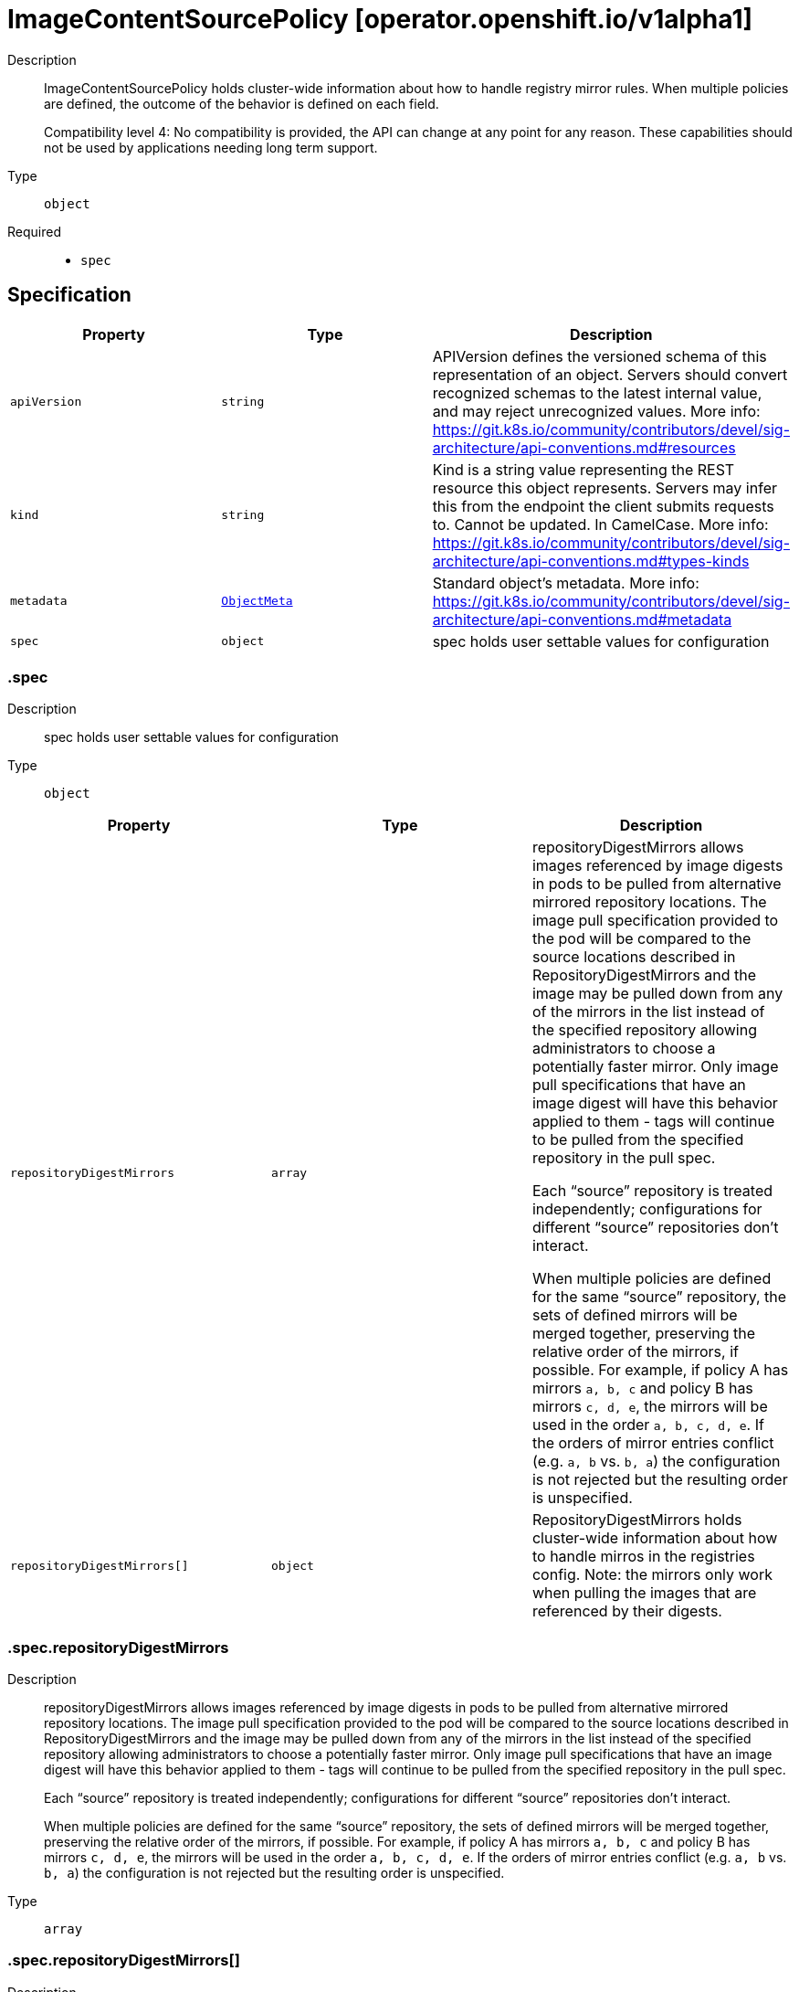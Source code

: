 // Automatically generated by 'openshift-apidocs-gen'. Do not edit.
:_mod-docs-content-type: ASSEMBLY
[id="imagecontentsourcepolicy-operator-openshift-io-v1alpha1"]
= ImageContentSourcePolicy [operator.openshift.io/v1alpha1]

:toc: macro
:toc-title:

toc::[]


Description::
+
--
ImageContentSourcePolicy holds cluster-wide information about how to handle registry mirror rules.
When multiple policies are defined, the outcome of the behavior is defined on each field.

Compatibility level 4: No compatibility is provided, the API can change at any point for any reason. These capabilities should not be used by applications needing long term support.
--

Type::
  `object`

Required::
  - `spec`


== Specification

[cols="1,1,1",options="header"]
|===
| Property | Type | Description

| `apiVersion`
| `string`
| APIVersion defines the versioned schema of this representation of an object. Servers should convert recognized schemas to the latest internal value, and may reject unrecognized values. More info: https://git.k8s.io/community/contributors/devel/sig-architecture/api-conventions.md#resources

| `kind`
| `string`
| Kind is a string value representing the REST resource this object represents. Servers may infer this from the endpoint the client submits requests to. Cannot be updated. In CamelCase. More info: https://git.k8s.io/community/contributors/devel/sig-architecture/api-conventions.md#types-kinds

| `metadata`
| xref:../objects/index.adoc#io-k8s-apimachinery-pkg-apis-meta-v1-ObjectMeta[`ObjectMeta`]
| Standard object's metadata. More info: https://git.k8s.io/community/contributors/devel/sig-architecture/api-conventions.md#metadata

| `spec`
| `object`
| spec holds user settable values for configuration

|===
=== .spec

Description::
+
--
spec holds user settable values for configuration
--

Type::
  `object`




[cols="1,1,1",options="header"]
|===
| Property | Type | Description

| `repositoryDigestMirrors`
| `array`
| repositoryDigestMirrors allows images referenced by image digests in pods to be
pulled from alternative mirrored repository locations. The image pull specification
provided to the pod will be compared to the source locations described in RepositoryDigestMirrors
and the image may be pulled down from any of the mirrors in the list instead of the
specified repository allowing administrators to choose a potentially faster mirror.
Only image pull specifications that have an image digest will have this behavior applied
to them - tags will continue to be pulled from the specified repository in the pull spec.

Each “source” repository is treated independently; configurations for different “source”
repositories don’t interact.

When multiple policies are defined for the same “source” repository, the sets of defined
mirrors will be merged together, preserving the relative order of the mirrors, if possible.
For example, if policy A has mirrors `a, b, c` and policy B has mirrors `c, d, e`, the
mirrors will be used in the order `a, b, c, d, e`.  If the orders of mirror entries conflict
(e.g. `a, b` vs. `b, a`) the configuration is not rejected but the resulting order is unspecified.

| `repositoryDigestMirrors[]`
| `object`
| RepositoryDigestMirrors holds cluster-wide information about how to handle mirros in the registries config.
Note: the mirrors only work when pulling the images that are referenced by their digests.

|===
=== .spec.repositoryDigestMirrors

Description::
+
--
repositoryDigestMirrors allows images referenced by image digests in pods to be
pulled from alternative mirrored repository locations. The image pull specification
provided to the pod will be compared to the source locations described in RepositoryDigestMirrors
and the image may be pulled down from any of the mirrors in the list instead of the
specified repository allowing administrators to choose a potentially faster mirror.
Only image pull specifications that have an image digest will have this behavior applied
to them - tags will continue to be pulled from the specified repository in the pull spec.

Each “source” repository is treated independently; configurations for different “source”
repositories don’t interact.

When multiple policies are defined for the same “source” repository, the sets of defined
mirrors will be merged together, preserving the relative order of the mirrors, if possible.
For example, if policy A has mirrors `a, b, c` and policy B has mirrors `c, d, e`, the
mirrors will be used in the order `a, b, c, d, e`.  If the orders of mirror entries conflict
(e.g. `a, b` vs. `b, a`) the configuration is not rejected but the resulting order is unspecified.
--

Type::
  `array`




=== .spec.repositoryDigestMirrors[]

Description::
+
--
RepositoryDigestMirrors holds cluster-wide information about how to handle mirros in the registries config.
Note: the mirrors only work when pulling the images that are referenced by their digests.
--

Type::
  `object`

Required::
  - `source`



[cols="1,1,1",options="header"]
|===
| Property | Type | Description

| `mirrors`
| `array (string)`
| mirrors is one or more repositories that may also contain the same images.
The order of mirrors in this list is treated as the user's desired priority, while source
is by default considered lower priority than all mirrors. Other cluster configuration,
including (but not limited to) other repositoryDigestMirrors objects,
may impact the exact order mirrors are contacted in, or some mirrors may be contacted
in parallel, so this should be considered a preference rather than a guarantee of ordering.

| `source`
| `string`
| source is the repository that users refer to, e.g. in image pull specifications.

|===

== API endpoints

The following API endpoints are available:

* `/apis/operator.openshift.io/v1alpha1/imagecontentsourcepolicies`
- `DELETE`: delete collection of ImageContentSourcePolicy
- `GET`: list objects of kind ImageContentSourcePolicy
- `POST`: create an ImageContentSourcePolicy
* `/apis/operator.openshift.io/v1alpha1/imagecontentsourcepolicies/{name}`
- `DELETE`: delete an ImageContentSourcePolicy
- `GET`: read the specified ImageContentSourcePolicy
- `PATCH`: partially update the specified ImageContentSourcePolicy
- `PUT`: replace the specified ImageContentSourcePolicy
* `/apis/operator.openshift.io/v1alpha1/imagecontentsourcepolicies/{name}/status`
- `GET`: read status of the specified ImageContentSourcePolicy
- `PATCH`: partially update status of the specified ImageContentSourcePolicy
- `PUT`: replace status of the specified ImageContentSourcePolicy


=== /apis/operator.openshift.io/v1alpha1/imagecontentsourcepolicies



HTTP method::
  `DELETE`

Description::
  delete collection of ImageContentSourcePolicy




.HTTP responses
[cols="1,1",options="header"]
|===
| HTTP code | Reponse body
| 200 - OK
| xref:../objects/index.adoc#io-k8s-apimachinery-pkg-apis-meta-v1-Status[`Status`] schema
| 401 - Unauthorized
| Empty
|===

HTTP method::
  `GET`

Description::
  list objects of kind ImageContentSourcePolicy




.HTTP responses
[cols="1,1",options="header"]
|===
| HTTP code | Reponse body
| 200 - OK
| xref:../objects/index.adoc#io-openshift-operator-v1alpha1-ImageContentSourcePolicyList[`ImageContentSourcePolicyList`] schema
| 401 - Unauthorized
| Empty
|===

HTTP method::
  `POST`

Description::
  create an ImageContentSourcePolicy


.Query parameters
[cols="1,1,2",options="header"]
|===
| Parameter | Type | Description
| `dryRun`
| `string`
| When present, indicates that modifications should not be persisted. An invalid or unrecognized dryRun directive will result in an error response and no further processing of the request. Valid values are: - All: all dry run stages will be processed
| `fieldValidation`
| `string`
| fieldValidation instructs the server on how to handle objects in the request (POST/PUT/PATCH) containing unknown or duplicate fields. Valid values are: - Ignore: This will ignore any unknown fields that are silently dropped from the object, and will ignore all but the last duplicate field that the decoder encounters. This is the default behavior prior to v1.23. - Warn: This will send a warning via the standard warning response header for each unknown field that is dropped from the object, and for each duplicate field that is encountered. The request will still succeed if there are no other errors, and will only persist the last of any duplicate fields. This is the default in v1.23+ - Strict: This will fail the request with a BadRequest error if any unknown fields would be dropped from the object, or if any duplicate fields are present. The error returned from the server will contain all unknown and duplicate fields encountered.
|===

.Body parameters
[cols="1,1,2",options="header"]
|===
| Parameter | Type | Description
| `body`
| xref:../operator_apis/imagecontentsourcepolicy-operator-openshift-io-v1alpha1.adoc#imagecontentsourcepolicy-operator-openshift-io-v1alpha1[`ImageContentSourcePolicy`] schema
| 
|===

.HTTP responses
[cols="1,1",options="header"]
|===
| HTTP code | Reponse body
| 200 - OK
| xref:../operator_apis/imagecontentsourcepolicy-operator-openshift-io-v1alpha1.adoc#imagecontentsourcepolicy-operator-openshift-io-v1alpha1[`ImageContentSourcePolicy`] schema
| 201 - Created
| xref:../operator_apis/imagecontentsourcepolicy-operator-openshift-io-v1alpha1.adoc#imagecontentsourcepolicy-operator-openshift-io-v1alpha1[`ImageContentSourcePolicy`] schema
| 202 - Accepted
| xref:../operator_apis/imagecontentsourcepolicy-operator-openshift-io-v1alpha1.adoc#imagecontentsourcepolicy-operator-openshift-io-v1alpha1[`ImageContentSourcePolicy`] schema
| 401 - Unauthorized
| Empty
|===


=== /apis/operator.openshift.io/v1alpha1/imagecontentsourcepolicies/{name}

.Global path parameters
[cols="1,1,2",options="header"]
|===
| Parameter | Type | Description
| `name`
| `string`
| name of the ImageContentSourcePolicy
|===


HTTP method::
  `DELETE`

Description::
  delete an ImageContentSourcePolicy


.Query parameters
[cols="1,1,2",options="header"]
|===
| Parameter | Type | Description
| `dryRun`
| `string`
| When present, indicates that modifications should not be persisted. An invalid or unrecognized dryRun directive will result in an error response and no further processing of the request. Valid values are: - All: all dry run stages will be processed
|===


.HTTP responses
[cols="1,1",options="header"]
|===
| HTTP code | Reponse body
| 200 - OK
| xref:../objects/index.adoc#io-k8s-apimachinery-pkg-apis-meta-v1-Status[`Status`] schema
| 202 - Accepted
| xref:../objects/index.adoc#io-k8s-apimachinery-pkg-apis-meta-v1-Status[`Status`] schema
| 401 - Unauthorized
| Empty
|===

HTTP method::
  `GET`

Description::
  read the specified ImageContentSourcePolicy




.HTTP responses
[cols="1,1",options="header"]
|===
| HTTP code | Reponse body
| 200 - OK
| xref:../operator_apis/imagecontentsourcepolicy-operator-openshift-io-v1alpha1.adoc#imagecontentsourcepolicy-operator-openshift-io-v1alpha1[`ImageContentSourcePolicy`] schema
| 401 - Unauthorized
| Empty
|===

HTTP method::
  `PATCH`

Description::
  partially update the specified ImageContentSourcePolicy


.Query parameters
[cols="1,1,2",options="header"]
|===
| Parameter | Type | Description
| `dryRun`
| `string`
| When present, indicates that modifications should not be persisted. An invalid or unrecognized dryRun directive will result in an error response and no further processing of the request. Valid values are: - All: all dry run stages will be processed
| `fieldValidation`
| `string`
| fieldValidation instructs the server on how to handle objects in the request (POST/PUT/PATCH) containing unknown or duplicate fields. Valid values are: - Ignore: This will ignore any unknown fields that are silently dropped from the object, and will ignore all but the last duplicate field that the decoder encounters. This is the default behavior prior to v1.23. - Warn: This will send a warning via the standard warning response header for each unknown field that is dropped from the object, and for each duplicate field that is encountered. The request will still succeed if there are no other errors, and will only persist the last of any duplicate fields. This is the default in v1.23+ - Strict: This will fail the request with a BadRequest error if any unknown fields would be dropped from the object, or if any duplicate fields are present. The error returned from the server will contain all unknown and duplicate fields encountered.
|===


.HTTP responses
[cols="1,1",options="header"]
|===
| HTTP code | Reponse body
| 200 - OK
| xref:../operator_apis/imagecontentsourcepolicy-operator-openshift-io-v1alpha1.adoc#imagecontentsourcepolicy-operator-openshift-io-v1alpha1[`ImageContentSourcePolicy`] schema
| 401 - Unauthorized
| Empty
|===

HTTP method::
  `PUT`

Description::
  replace the specified ImageContentSourcePolicy


.Query parameters
[cols="1,1,2",options="header"]
|===
| Parameter | Type | Description
| `dryRun`
| `string`
| When present, indicates that modifications should not be persisted. An invalid or unrecognized dryRun directive will result in an error response and no further processing of the request. Valid values are: - All: all dry run stages will be processed
| `fieldValidation`
| `string`
| fieldValidation instructs the server on how to handle objects in the request (POST/PUT/PATCH) containing unknown or duplicate fields. Valid values are: - Ignore: This will ignore any unknown fields that are silently dropped from the object, and will ignore all but the last duplicate field that the decoder encounters. This is the default behavior prior to v1.23. - Warn: This will send a warning via the standard warning response header for each unknown field that is dropped from the object, and for each duplicate field that is encountered. The request will still succeed if there are no other errors, and will only persist the last of any duplicate fields. This is the default in v1.23+ - Strict: This will fail the request with a BadRequest error if any unknown fields would be dropped from the object, or if any duplicate fields are present. The error returned from the server will contain all unknown and duplicate fields encountered.
|===

.Body parameters
[cols="1,1,2",options="header"]
|===
| Parameter | Type | Description
| `body`
| xref:../operator_apis/imagecontentsourcepolicy-operator-openshift-io-v1alpha1.adoc#imagecontentsourcepolicy-operator-openshift-io-v1alpha1[`ImageContentSourcePolicy`] schema
| 
|===

.HTTP responses
[cols="1,1",options="header"]
|===
| HTTP code | Reponse body
| 200 - OK
| xref:../operator_apis/imagecontentsourcepolicy-operator-openshift-io-v1alpha1.adoc#imagecontentsourcepolicy-operator-openshift-io-v1alpha1[`ImageContentSourcePolicy`] schema
| 201 - Created
| xref:../operator_apis/imagecontentsourcepolicy-operator-openshift-io-v1alpha1.adoc#imagecontentsourcepolicy-operator-openshift-io-v1alpha1[`ImageContentSourcePolicy`] schema
| 401 - Unauthorized
| Empty
|===


=== /apis/operator.openshift.io/v1alpha1/imagecontentsourcepolicies/{name}/status

.Global path parameters
[cols="1,1,2",options="header"]
|===
| Parameter | Type | Description
| `name`
| `string`
| name of the ImageContentSourcePolicy
|===


HTTP method::
  `GET`

Description::
  read status of the specified ImageContentSourcePolicy




.HTTP responses
[cols="1,1",options="header"]
|===
| HTTP code | Reponse body
| 200 - OK
| xref:../operator_apis/imagecontentsourcepolicy-operator-openshift-io-v1alpha1.adoc#imagecontentsourcepolicy-operator-openshift-io-v1alpha1[`ImageContentSourcePolicy`] schema
| 401 - Unauthorized
| Empty
|===

HTTP method::
  `PATCH`

Description::
  partially update status of the specified ImageContentSourcePolicy


.Query parameters
[cols="1,1,2",options="header"]
|===
| Parameter | Type | Description
| `dryRun`
| `string`
| When present, indicates that modifications should not be persisted. An invalid or unrecognized dryRun directive will result in an error response and no further processing of the request. Valid values are: - All: all dry run stages will be processed
| `fieldValidation`
| `string`
| fieldValidation instructs the server on how to handle objects in the request (POST/PUT/PATCH) containing unknown or duplicate fields. Valid values are: - Ignore: This will ignore any unknown fields that are silently dropped from the object, and will ignore all but the last duplicate field that the decoder encounters. This is the default behavior prior to v1.23. - Warn: This will send a warning via the standard warning response header for each unknown field that is dropped from the object, and for each duplicate field that is encountered. The request will still succeed if there are no other errors, and will only persist the last of any duplicate fields. This is the default in v1.23+ - Strict: This will fail the request with a BadRequest error if any unknown fields would be dropped from the object, or if any duplicate fields are present. The error returned from the server will contain all unknown and duplicate fields encountered.
|===


.HTTP responses
[cols="1,1",options="header"]
|===
| HTTP code | Reponse body
| 200 - OK
| xref:../operator_apis/imagecontentsourcepolicy-operator-openshift-io-v1alpha1.adoc#imagecontentsourcepolicy-operator-openshift-io-v1alpha1[`ImageContentSourcePolicy`] schema
| 401 - Unauthorized
| Empty
|===

HTTP method::
  `PUT`

Description::
  replace status of the specified ImageContentSourcePolicy


.Query parameters
[cols="1,1,2",options="header"]
|===
| Parameter | Type | Description
| `dryRun`
| `string`
| When present, indicates that modifications should not be persisted. An invalid or unrecognized dryRun directive will result in an error response and no further processing of the request. Valid values are: - All: all dry run stages will be processed
| `fieldValidation`
| `string`
| fieldValidation instructs the server on how to handle objects in the request (POST/PUT/PATCH) containing unknown or duplicate fields. Valid values are: - Ignore: This will ignore any unknown fields that are silently dropped from the object, and will ignore all but the last duplicate field that the decoder encounters. This is the default behavior prior to v1.23. - Warn: This will send a warning via the standard warning response header for each unknown field that is dropped from the object, and for each duplicate field that is encountered. The request will still succeed if there are no other errors, and will only persist the last of any duplicate fields. This is the default in v1.23+ - Strict: This will fail the request with a BadRequest error if any unknown fields would be dropped from the object, or if any duplicate fields are present. The error returned from the server will contain all unknown and duplicate fields encountered.
|===

.Body parameters
[cols="1,1,2",options="header"]
|===
| Parameter | Type | Description
| `body`
| xref:../operator_apis/imagecontentsourcepolicy-operator-openshift-io-v1alpha1.adoc#imagecontentsourcepolicy-operator-openshift-io-v1alpha1[`ImageContentSourcePolicy`] schema
| 
|===

.HTTP responses
[cols="1,1",options="header"]
|===
| HTTP code | Reponse body
| 200 - OK
| xref:../operator_apis/imagecontentsourcepolicy-operator-openshift-io-v1alpha1.adoc#imagecontentsourcepolicy-operator-openshift-io-v1alpha1[`ImageContentSourcePolicy`] schema
| 201 - Created
| xref:../operator_apis/imagecontentsourcepolicy-operator-openshift-io-v1alpha1.adoc#imagecontentsourcepolicy-operator-openshift-io-v1alpha1[`ImageContentSourcePolicy`] schema
| 401 - Unauthorized
| Empty
|===


